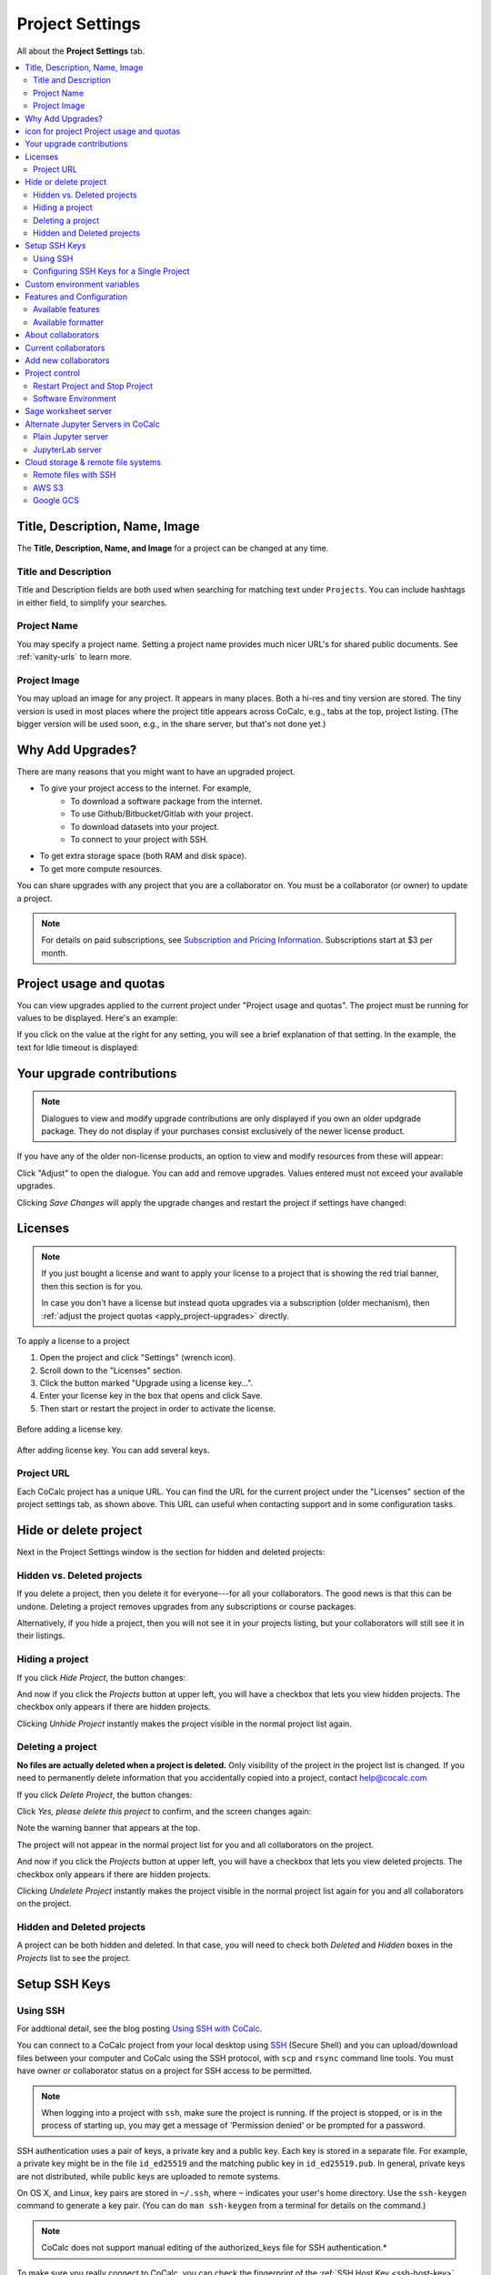 .. index:: Project Settings

================
Project Settings
================

All about the **Project Settings** tab.

.. contents::
   :local:
   :depth: 2

.. index:: Projects; title and description
.. _set-project-title:

##################################
Title, Description, Name, Image
##################################

The **Title, Description, Name, and Image** for a project can be changed at any time.

.. image:: img/project-settings/title-and-desc-a.png
     :width: 50%
     :align: center
     :alt: form for setting project title, description, and name

**********************
Title and Description
**********************

Title and Description fields are both used when searching for matching text under ``Projects``. You can include hashtags in either field, to simplify your searches.

**********************
Project Name
**********************

You may specify a project name. Setting a project name provides much nicer URL's for shared public documents. See :ref:`vanity-urls` to learn more.

**********************
Project Image
**********************

You may upload an image for any project. It appears in many places. Both a hi-res and tiny version are stored. The tiny version is used in most places where the project title appears across CoCalc, e.g., tabs at the top, project listing. (The bigger version will be used soon, e.g., in the share server, but that's not done yet.)


.. index:: Projects; upgrades
.. _project-upgrades:

#################
Why Add Upgrades?
#################

There are many reasons that you might want to have an upgraded project.

* To give your project access to the internet. For example,
   * To download a software package from the internet.
   * To use Github/Bitbucket/Gitlab with your project.
   * To download datasets into your project.
   * To connect to your project with SSH.
* To get extra storage space (both RAM and disk space).
* To get more compute resources.

You can share upgrades with any project that you are a collaborator on. You must be a collaborator (or owner) to update a project.


.. note::

    For details on paid subscriptions, see `Subscription and Pricing Information <https://cocalc.com/policies/pricing.html>`_.
    Subscriptions start at \$3 per month.

.. _view-resources:

#########################################
|dashboard-icon| Project usage and quotas
#########################################

You can view upgrades applied to the current project under "Project usage and quotas". The project must be running for values to be displayed.
Here's an example:

.. image:: img/project-settings/usage-and-quotas.png
     :width: 80%
     :align: center
     :alt: display usage and quotas for a running project

If you click on the value at the right for any setting, you will see a brief explanation of that setting. In the example, the text for Idle timeout is displayed:

.. image:: img/project-settings/usage-and-quotas-hint.png
     :width: 80%
     :align: center
     :alt: explanatory text for Idle timeout


.. _apply_project-upgrades:

#######################################
Your upgrade contributions
#######################################

.. note::

    Dialogues to view and modify upgrade contributions are only displayed if you own an older updgrade package. They do not display if your purchases consist exclusively of the newer license product.

If you have any of the older non-license products, an option to view and modify resources from these will appear:

.. image:: img/project-settings/open-upgrade-contributions.png
     :width: 60%
     :align: center
     :alt: click "Adjust" to view and change upgrade contributions from older products

Click "Adjust" to open the dialogue. You can add and remove upgrades. Values entered must not exceed your available upgrades.

.. image:: img/project-settings/upgrade-contributions-full.png
     :width: 60%
     :align: center
     :alt: after clicking "Adjust" you can view and modify resources from all your non-license update packages.

Clicking `Save Changes` will apply the upgrade changes and restart the project if settings have changed:

.. _project-add-license:
.. index:: Projects; add license
.. index:: Licenses; add to project

########
Licenses
########

.. note::

    If you just bought a license and want to apply your license to a project that is showing the red trial banner, then this section is for you.

    In case you don't have a license but instead quota upgrades via a subscription (older mechanism), then
    :ref:`adjust the project quotas <apply_project-upgrades>` directly.

To apply a license to a project

1. Open the project and click "Settings" (wrench icon).
2. Scroll down to the "Licenses" section.
3. Click the button marked "Upgrade using a license key...".
4. Enter your license key in the box that opens and click Save.
5. Then start or restart the project in order to activate the license.

.. figure:: img/project-settings/proj-lic-before-add.png
     :width: 60%
     :align: center
     :alt: dialog to add a license key, before key is added

     Before adding a license key.

.. figure:: img/project-settings/proj-lic-after-add.png
     :width: 60%
     :align: center
     :alt: dialog to add a license key, after key is added

     After adding license key. You can add several keys.

.. _project-url:
.. index:: Projects; project URL

************
Project URL
************

Each CoCalc project has a unique URL. You can find the URL for the current project under the "Licenses" section of the project settings tab, as shown above.
This URL can useful when contacting support and in some configuration tasks.

.. index:: pair: Member Hosting;Project Settings
.. index:: Projects; hide and unhide
.. index:: Projects; delete and undelete
.. _project_hidden_deleted:

######################
Hide or delete project
######################

Next in the Project Settings window is the section for hidden and deleted projects:

.. image:: img/project-settings/hide-or-delete.png
     :width: 60%
     :align: center
     :alt: buttons for Hide Project and Delete Project

***************************
Hidden vs. Deleted projects
***************************

If you delete a project, then you delete it for everyone---for all your collaborators. The good news is that this can be undone. Deleting a project removes upgrades from any subscriptions or course packages.

Alternatively, if you hide a project, then you will not see it in your projects listing, but your collaborators will still see it in their listings.

****************
Hiding a project
****************

If you click `Hide Project`, the button changes:

.. image:: img/project-settings/hidden.png
     :width: 60%
     :align: center
     :alt: Unhide Project button

And now if you click the `Projects` button at upper left, you will have a checkbox
that lets you view hidden projects. The checkbox only appears if there are hidden projects.

.. image:: img/project-settings/show-hidden.png
     :width: 60%
     :align: center
     :alt: showing hidden projects in the project list

Clicking `Unhide Project` instantly makes the project visible in the normal project list again.

******************
Deleting a project
******************

**No files are actually deleted when a project is deleted.**
Only visibility of the project in the project list is changed.
If you need to permanently delete information that you
accidentally copied into a project, contact help@cocalc.com

If you click `Delete Project`, the button changes:

.. image:: img/project-settings/delproj1.png
     :width: 60%
     :align: center
     :alt: button to confirm deleting a project

Click `Yes, please delete this project` to confirm, and the screen changes again:

.. image:: img/project-settings/delproj2.png
     :width: 60%
     :align: center
     :alt: confirmation box saying project is deleted

Note the warning banner that appears at the top.

The project will not appear in the normal project list for you and all collaborators on the project.

And now if you click the `Projects` button at upper left, you will have a checkbox
that lets you view deleted projects. The checkbox only appears if there are hidden projects.

.. image:: img/project-settings/show-deleted.png
     :width: 60%
     :align: center
     :alt: showing deleted projects in the project list

Clicking `Undelete Project` instantly makes the project visible in the normal project list again
for you and all collaborators on the project.

***************************
Hidden and Deleted projects
***************************

A project can be both hidden and deleted. In that case, you will need to check both
`Deleted` and `Hidden` boxes in the `Projects` list to see the project.

.. image:: img/project-settings/deleted-and-hidden-a.png
     :width: 60%
     :align: center
     :alt: showing projects that are both hidden and deleted in the project list


.. index:: SSH Keys
.. _ssh-keys:

##############
Setup SSH Keys
##############

*********
Using SSH
*********

For addtional detail, see the blog posting `Using SSH with CoCalc <http://blog.sagemath.com/cocalc/2017/09/08/using-ssh-with-cocalc.html>`_.

You can connect to a CoCalc project from your local desktop using `SSH`_ (Secure Shell) and you can upload/download files between your computer and CoCalc using the SSH protocol, with ``scp`` and ``rsync`` command line tools. You must have owner or collaborator status on a project for SSH access to be permitted.

.. note::

    When logging into a project with ``ssh``, make sure the project is running. If the project is stopped, or is in the process of starting up, you may get a message of 'Permission denied' or be prompted for a password.

SSH authentication uses a pair of keys, a private key and a public key. Each key is stored in a separate file. For example, a private key might be in the file ``id_ed25519`` and the matching public key in ``id_ed25519.pub``. In general, private keys are not distributed, while public keys are uploaded to remote systems.

On OS X, and Linux, key pairs are stored in ``~/.ssh``, where ``~`` indicates your user's home directory. Use the ``ssh-keygen`` command to generate a key pair. (You can do ``man ssh-keygen`` from a terminal for details on the command.)

.. note::

   CoCalc does not support manual editing of the authorized_keys file for SSH authentication.*

To make sure you really connect to CoCalc, you can check the fingerprint of the :ref:`SSH Host Key <ssh-host-key>`.

.. _project-settings-ssh-keys:

*****************************************
Configuring SSH Keys for a Single Project
*****************************************

.. highlight:: none

This section assumes you have created an SSH key pair as described above.

1. Open the project Settings tab (wrench icon) for the project you want to access.
2. Look for the section "SSH Keys" at lower left.

   .. image:: img/project-settings/usernameathost.png
        :width: 50%
        :align: center
        :alt: SSH Keys in project settings with ssh username outlined

3. Click "Add an SSH Key".
4. Enter a title for the key in the Title field. Specify a title that is meaningful to you for the key pair you are using, for example "Sample Key for TESTPROJ".
5. Copy the public key into the Key field. To do this, open the file for your public key on your local computer. For example, if you are using macOS or Ubuntu, you could open a terminal and type something like the following, depending on the name of your public key file::

      cat ~/.ssh/id_ed25519.pub

   Use your mouse to select the contents of the key file, then copy and paste it into the Key area.
6. Click "Add SSH Key". Your key is now saved for that project.

   .. image:: img/project-settings/addingprojkey.png
        :width: 50%
        :align: center
        :alt: dialog to add SSH key

.. _ssh-user:

7. The user for the SSH connection is the project id *without the hyphens*. (Why? Because the project id is not a valid Linux username.) The hostname is ``ssh.cocalc.com``. Look for "Use the following username@host:" in the "SSH Keys" section of project status for a string you can copy and paste. For example, if the Project id is::

      2507078b-6e5b-43da-809a-0073f1196181

   then the SSH username@host will be::

      2507078b6e5b43da809a0073f1196181@ssh.cocalc.com

.. image:: img/project-settings/ssh-user-host.png
    :width: 50%
    :align: center
    :alt: view ssh user@host in project settings

8. To login from your local computer, use a command equivalent to the following::

      ssh 2507078b6e5b43da809a0073f1196181@ssh.cocalc.com

9. On macOS or Linux, you can specify a host alias in ``~/.ssh/config`` to avoid having to explicitly pass the project id as above. For example, the following lines in ``~/.ssh/config``::

      Host CCPROJ
          Hostname ssh.cocalc.com
          User 2507078b6e5b43da809a0073f1196181
          IdentityFile ~/.ssh/id_ed25519

   will allow you to log into the your project from your local computer with the command::

      ssh CCPROJ

   You can also specify a single SSH key pair under :ref:`account-ssh` to use with all your projects.

.. index:: Projects; custom environment variables
.. _project-env-vars:

#############################
Custom environment variables
#############################

Here you can set environment variables for the entire project.
This feature allows you to add custom configuration for applications that are launched by the CoCalc graphical user interface, such as Jupyter notebooks and the JupyterLab server.

Enter custom environment variables as a JSON map from string to string, e.g., {"foo":"bar","x":"y"}.
Unlike environment variables in .bashrc, these will be available to anything that runs in your project (e.g., Jupyter kernels).
Delete a variable by setting it to the empty string.
Restart your project for these changes to take effect.

The text above will appear as a reminder when you click inside the textarea for Custom environment variables.

.. figure:: img/project-settings/env-vars.png
     :width: 70%
     :align: center
     :alt: explanatory text under box for Custom environment variables

     Help text appears when you click in the textarea.

For a complete example using a custom envoronment variable, see :doc:`howto/jupyterlab-extensions`.


.. index:: Projects; features and co3Ynfiguration
.. _project_feat_config:


###########################
Features and Configuration
###########################

This section displays the configuration of specific functionality for the compute image for the project. These settings are read-only. They cannot be altered for the present project.

If a feature or formatter is disabled, that means the compute image does not support them. It may be that you are using a custom or outdated image (see :ref:`Software Environment <software-environment>` below), or that you are using a :doc:`docker-image` that was built without that feature or formatter.

.. image:: img/project-settings/feat-config.png
    :width: 50%
    :align: center
    :alt: list of features and language formatters enabled in the current compute image

*****************************************
Available features
*****************************************

This section displays the enabled/disabled state for various general project features.

*****************************************
Available formatter
*****************************************

This section displays the enabled/disabled state for formatters for specific file types in the CoCalc frame editor.

.. index:: Projects; collaborators
.. index:: Collaborators
.. _project-collaborators:
.. highlight:: default

###################
About collaborators
###################

Each CoCalc project has an owner and zero or more collaborators.
Owner and collaborators all appear in a project under the identity of "user" and home directory of ``/home/user``.
There is no difference in the Linux identity,
regardless of the CoCalc account that is signed in.
Owner and collaborators can read anything in the project, and write, delete, and modify anything except backups. They can add and remove other collaborators, but cannot remove the owner.

Although the owner and all collaborators appear in a project with the same
Linux user id, there are two ways to see *which CoCalc account* was used for certain actions in a project:

* The project activity log.
* Time travel for files edited using the CoCalc frame editor.

.. index:: Collaborators; removing
.. _remove-collaborators:

######################
Current collaborators
######################

The "Current collaborators" section of the *Project Settings* page shows the names of the owner and all collaborators. Here you can remove collaborators, including yourself. It does not allow you to remove the owner:

.. image:: img/project-settings/current-collabs.png
     :width: 70%
     :align: center
     :alt: list of current collaborators in project settings

Current collaborators are also shown in the *Projects* list. You can use the latter to remove yourself as collaborator from several projects at once.

.. index:: Collaborators; adding
.. _add-collaborators:

######################
Add new collaborators
######################

*New:* You can use invitation tokens to invite an entire audience to join you as collaborators in a project. See: :doc:`howto/project-invitation-tokens` for more information.

At the **Add new collaborators** dialog, you can type in a person's name or email address. CoCalc will search its database of known users and show you possible matches.

#. After you select a name, don't forget to click "Invite User."
#. The user must accept the invitation to be added as a collaborator.

It is generally better to use an email address. The reason is that some CoCalc users have multiple accounts.

.. image:: img/project-settings/add-collabs.png
     :width: 70%
     :align: center
     :alt: form to search for collaborators, nothing entered yet

If there are no matches for an email address, then you can send an invitation for the user to start using CoCalc. You can modify the standard email. The default invitation has useful links to make it easier for the other person to start using CoCalc.

.. figure:: img/project-settings/email-invitation.png
     :width: 70%
     :align: center
     :alt: customizing the invitation. Send button circled.

     *form to customize (optional) and send an email invitation*

Sometimes, you'd rather give someone read-only access. In CoCalc, this is called "sharing" with non-collaborators. See :ref:`share <ft-share>` for how to share a file.

Caution: if you are using CoCalc for course management with a .course file, add students under the **Students** tab of the .course file, and *NOT* as collaborators. That way, they get their own projects, separate from the instructor project. On the other hand, it is common practice to :ref:`add teaching assistants <teaching-add-ta>` as collaborators in the instructor project.

.. index:: Projects; control
.. _project-control:

###############
Project control
###############

Here is a screen capture of the Project control section. Along with project statistics, it has two buttons and a menu, discussed below.

    .. image:: img/project-settings/project-control.png
         :width: 70%
         :align: center
         :alt: project control section with buttons to restart and stop the project

********************************
Restart Project and Stop Project
********************************

What happens when a project restarts?

* All computations will be stopped.
* **Good News:** You don't lose unsaved files.
* You do lose any information (state of variables/processes) in **RAM**.
* However, anything in files, as long as it's moved from the browser to the web servers (in most cases, at most a few seconds of information), is permanently saved to disk already in the database, and will not be lost.
* When the project starts back up, even if the files on disk are in an older state, the files you see yourself editing in your browser are new with nothing lost. Those files will then be updated on disc very shortly.
* On the other hand, project code, i.e. the CoCalc software environment, is updated.

To make all this happen, click "Restart Project...". Another button appears, to confirm the choice.

    .. image:: img/project-settings/project-restart-confirm.png
         :width: 70%
         :align: center
         :alt: confirmation button for restarting a project

Click "Restart Project Server", and restart initiates.

    .. image:: img/project-settings/project-restarting.png
         :width: 70%
         :align: center
         :alt: project state updates to "Starting" after restart is confirmed

It normally takes about 30 seconds to restart a project. It may take another 10 seconds or so after the Files list is visible for terminal processes, etc. to be available.

You can also stop and restart a project in two separate steps. Why would you stop a project and then restart it, rather than simply restarting it in a single step?

* If you want CoCalc to move the project to another server, stopping it first and then restarting it allows CoCalc to select a different, possibly less-loaded server.
* If you don't want any of your project's processes to run until you explicitly restart the project, you have to stop the project.

Clicking "Stop Project..." causes the "Stop Project Server" button to appear, to confirm your choice:

    .. image:: img/project-settings/stop-project-confirm.png
         :width: 70%
         :align: center
         :alt: confirmation button for stopping a project

.. index:: Software Environment
.. index:: Projects; software environment
.. _software-environment:

********************
Software Environment
********************

The CoCalc software environment is updated frequently. The collection of installed utilities, compilers, libraries, packages, etc. is called the *compute image*.

You can see a recent list of installed software at `Available Software  <https://cocalc.com/doc/software.html>`_ and in our `Help page <https://cocalc.com/help>`_ under "Software and Programming Libraries Details".

A running log of regular updates to the environment is the
:ref:`default software updates list<default-software-environment>`.

You may want to revert to an older environment, or try a new environment that is about to be released. To change the software environment to a different compute image, use the "Selected Image" menu.
The exact list of available images will change from time to time.

Once you have selected an image, click "Save and Restart".

.. image:: img/project-settings/selected-image-experimental.png
     :width: 70%
     :align: center
     :alt: choosing and starting a specific compute image

.. note::

    Don't forget to reset your image to "Default" after you are finished working with an alternate image.*


.. index:: Sage Worksheets; server
.. index:: Projects; sage worksheet server
.. _sage-worksheet-server:

#####################
Sage worksheet server
#####################

Any time you run a Sage worksheet (.sagews file) there are two processes involved in your project:

* the Sage worksheet server process - one of these is enough to serve any number of running worksheets
* the Sage worksheet client process - there will be one of these for each worksheet that is running in the project

It can be helpful to restart the Sage worksheet server if you have changed the default version of Sage, for example with ``sage_select``.
Note that restarting the Sage worksheet server will not affect worksheets that are already running.

Occasionally, it may be useful to restart the Sage worksheet server if worksheets are not executing properly, followed by restarting individual Sage worksheet(s). You might do this as a less drastic step than restarting the entire project.


.. image:: img/project-settings/restart-sagews-a.png
     :width: 70%
     :align: center
     :alt: button to restart the Sage worksheet server

.. _alt-jupyter-server:

###################################
Alternate Jupyter Servers in CoCalc
###################################

CoCalc by default provides an interface to Jupyter notebooks that has been rewritten to support multiple users, TimeTravel, and other enhancements. For more information, see the CoCalc blog `article on the Jupyter rewrite <http://blog.sagemath.com/jupyter/2017/05/05/jupyter-rewrite-for-smc.html>`_. There may be occasions when you may want to run the Classical Jupyter server. The most common reason is to use interactive widgets, which are not supported in the CoCalc Jupyter notebook.

The "Project Settings" page offers two ways to run the Classical Jupyter server code, shown below.
For more information and some important caveats, see :doc:`Classical versus CoCalc <jupyter>`.

.. index:: Jupyter Server; Plain
.. index:: Plain Jupyter Server
.. index:: Projects; Jupyter classic server
.. _plain-jupyter-server:


********************
Plain Jupyter server
********************

Starting the Plain Jupyter server opens a new browser tab with usual files listing. Opening a notebook from the Jupyter server tab opens another browser tab.

.. image:: img/project-settings/jupyter-server-a.png
     :width: 70%
     :align: center
     :alt: button to start the Plain Jupyter Server

.. index:: Jupyter Server; JupyterLab
.. index:: Projects; JupyterLab server
.. _jupyterlab-server:

*****************
JupyterLab server
*****************

.. note::

    As of May, 2022, CoCalc's JupyterLab server supports real-time collaboration. Although CoCalc's "Timetravel" feature is not available with JupyterLab, :ref:`filesystem snapshots <project-snapshot>` are still available if you need to recover a file.

Starting the `JupyterLab server <https://jupyterlab.readthedocs.io/en/stable/>`_ opens a new browser tab with the JupyterLab GUI.

.. image:: img/project-settings/jupyterlab-server-a.png
     :width: 70%
     :align: center
     :alt: button to start the JupyterLab Server


.. _ssh: https://help.ubuntu.com/community/SSH

.. index:: Projects; datastore
.. _project-datastore:
.. _datastore:
.. _cloud-storage:

###################################################
Cloud storage & remote file systems
###################################################

.. image:: img/project-settings/project-settings-cloud-storage.png
     :width: 100%
     :align: center
     :alt: options for configuring remote storage for a project

It is possible to access "cloud store" (a repository of file-like objects)
or a remote file system in a CoCalc project.
It will be mounted in the filesystem at ``/data/[name]``,
where the ``[name]`` is the name you entered in the cloud storage & remote file systems configuration.

For easy access, it's possible to create a symlink to that global directory.
If there is no ``~/data → /data`` in your home directory,
just run ``ln -s /data ~/data`` in the :ref:`mini-terminal`.
Usually, the project will create that symlink for you.

Mounting as *read-only* prevents accidental modifications.
Note, in a course it's automatically mounted as "read-only" for all student projects!

For read-write mounted ones, modifications will eventually propagate to all mounted instances.
Caching on various levels significantly slows down propagating changes, though.
So, this won't work well for collaborative editing files,
but it is ok for letting changes show up on other projects after a brief period of time.

.. warning::

    An active "Internet access" quota is required,
    because otherwise the project can't access the remote services.

.. _ssh-remote-files:

**********************
Remote files with SSH
**********************

You can make files accessible via an OpenSSH server.
This configuration allows you to access files on a remote Linux server.

The authentication requires a pair of public/private keys.
The public key must be shared with with the remote OpenSSH server,
while the private key – the hidden secret – must be shared with CoCalc
in order to authenticate with the server.

In order to access files stored on a remote server,
you must have a **password-less** private-key based ssh login.

It's a good idea to generate a fresh pair of keys,
for better control overall.
Run this command to generate the pair::

    ssh-keygen -t ed25519 -f mykey -N ''

which generates ``mykey`` (private key) and ``mykey.pub`` (public key).
Instead of ``mykey`` you can choose any name you like.

.. warning::

    The ``-N ''`` flag generates a key without a password, therefore anyone who has
    access to this key will then be able to access your remote server.  This is
    generally not recommended for security reasons, but is needed for CoCalc's
    remote file system store to work.  See below for ways to mitigate any associated risk.

To get the content of the private key, run::

    cat mykey

and copy/paste the whole output into the private key textarea. It should look like::

    -----BEGIN OPENSSH PRIVATE KEY-----
    ........  random characters ........
    ........  random characters ........
    ........  random characters ........
    ........
    -----END OPENSSH PRIVATE KEY-----

The public key can be accessed via ``cat mykey.pub``.
It's one line of text and it must be in the remote server's ``~/.ssh/authorized_keys`` file.
Note, the permissions of that file must be such that others cannot read it.
I.e. maybe you have to run ``chmod go-rwx ~/.ssh/authorized_keys``!


.. Note::

    It's possible to share files from one CoCalc project via that mechanism.
    There are a couple of important details to take care of, though!

    1. The project hosting the files has to run all the time.
       To make sure of that, create a new project and get an **"always running"** license upgrade for one project.
       Deselect "member hosting" to allow for cheaper hosting with occasional restarts – which should be fine,
       because it will attempt to reconnect.
       Then apply that license to this new project.
    2. Generate the key pair as above.
       Open that project's settings and :ref:`add that public key as an SSH keys <project-settings-ssh-keys>`.
    3. The **username** must be the project ID without dashes, as shown in the SSH keys dialog.
    4. The **host** must be **ssh** – yes, those 3 characters are enough to connect internally within the cluster!
    5. The **path** must be **/home/user/[dirname]**, where ``[dirname]`` is the name of the sub-directory
       in the project's "files" home directory.
       Set it to **/home/user** to share all files of the entire project!


.. warning::

    A common problem of SSH are subtle configuration errors.
    Please test the connection first, i.e. for a private key file ``mykey``, do this::

        ssh -vv -i mykey [user]@[host]

    to attempt a remote login to the username and the given host.
    If you see a prompt, everything is fine. Exit via "exit" or Ctrl-D.
    Otherwise, you see a verbose log of messages,
    where some of these messages will explain why it wasn't able to connect.

.. note::
    If you are connecting to CoCalc via SSH, make sure you do not use
    ForwardAgent (command-line option ``ssh -A``) while testing this, otherwise you
    might be able to connect to your server using your forwarded agent rather than
    authenticating with ``mykey``.  The cloud storage & remote file system mechanism
    will not have access to any forwarded agent, however, and thus may still fail.

    One subtle issue is that some older servers may not accept ``ed25519`` keys:
    in this case you might try with an RSA key ``ssh-keygen -t rsa -f mykey -N ''``
    instead.

    As mentioned above, using password-less keys (``-N ''`` above) is generally regarded as
    a security risk, but is needed for the CoCalc to work.
    The key is entered via the user-interface and stored in the database.
    It stays private and hidden,
    because neither you nor any collaborator of the project can access it again (only replace it later on).
    Still, any  who has access to the previously generated `mykey` file will be able to authenticate to your server.
    To mitigate any potential risks:

    1. Once you get your ssh remote filesystem store is working,
       generate a new key somewhere private (your own computer, not CoCalc),
       enter it in the cloud storage & remote file systems dialog, then delete the file.
    2. On your server, create a dedicated user (e.g. ``cocalc_datashare``) with limited access
       for which you only grant permission to access the files needed by your project.

************
AWS S3
************

Amazon's S3 storage buckets can be accessed via their bucket id, access key and a secret id.
Together with a name of your choice, which will be the name of the mount point,
enter those pieces of information into the dialog and restart the project.

More info:

- `AWS S3 <https://aws.amazon.com/s3/>`_
- `How To Grant Access To Only One S3 Bucket Using AWS IAM Policy <https://objectivefs.com/howto/how-to-restrict-s3-bucket-policy-to-only-one-aws-s3-bucket>`_

******************
Google GCS
******************

Google's Cloud Storage is very similar to S3 – <https://cloud.google.com/storage>.
You need to have at least one project at GCP and a storage bucket at GCS.
Start with the `quick start guide <https://cloud.google.com/storage/docs/quickstart-console>`_ if you're new to this.

You also have to enable to "Storage API" for the project – see `enabling APIs <https://cloud.google.com/endpoints/docs/openapi/enable-api>`_.

The authentication works by creating a "service account",
which gives access to a well-defined aspect of your project.
Read about `GCS Authentication <https://cloud.google.com/storage/docs/authentication>`_ and
its links for `creating a service account <https://cloud.google.com/docs/authentication/getting-started>`_ to learn more.

On CoCalc's side, the storage bucket name and the content of the authentication file (formatted in JSON) must be entered in the corresponding fields.

For optimal performance, the storage bucket should be in the same region as CoCalc's cluster.
As of writing this, this would be ``us-east1``.

.. |dashboard-icon|
     image:: img/antd-icons/dashboard-icon.png
     :width: 24px
     :alt: icon for project 




